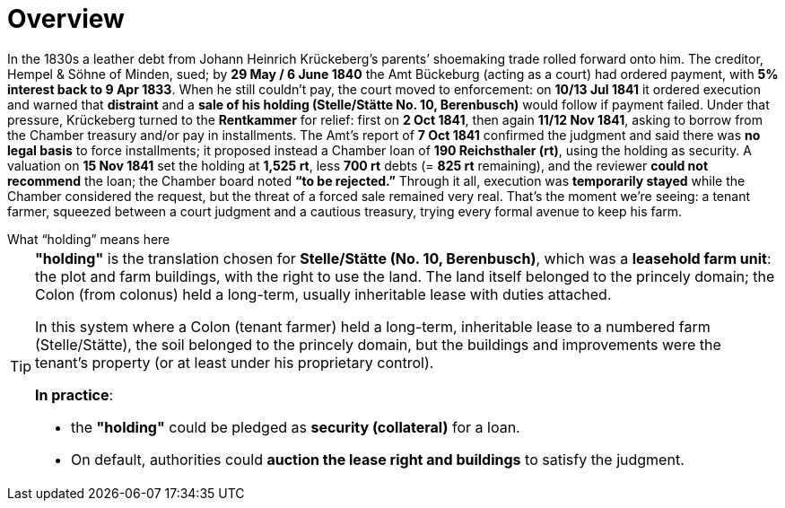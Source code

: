 = Overview
// TODO:
// Rewrite the Chatpgpt summary below:
// * point out that the source of the information is from the Amt Decree of 13 July 1841, and...
// * summarize that July 1841 Rentcammer Decree aginst Johann Heinrich briefly, and...
// * mention that Krückeberg had been the one to appeal and then to petition and this
// had incurred more legal costs.
// 
// Be sure also to:
// * Summarize and mention that the debt owed to Hempel and Sons originated with Jobst Heinrich (1765-1822) and give
// a brief biography of him and his wife.

In the 1830s a leather debt from Johann Heinrich Krückeberg’s parents’ shoemaking trade rolled forward onto him.
The creditor, Hempel & Söhne of Minden, sued; by *29 May / 6 June 1840* the Amt Bückeburg (acting as a court) had
ordered payment, with *5% interest back to 9 Apr 1833*. When he still couldn’t pay, the court moved to enforcement:
on *10/13 Jul 1841* it ordered execution and warned that *distraint* and a *sale of his holding (Stelle/Stätte No.
10, Berenbusch)* would follow if payment failed. Under that pressure, Krückeberg turned to the *Rentkammer* for
relief: first on *2 Oct 1841*, then again *11/12 Nov 1841*, asking to borrow from the Chamber treasury and/or pay
in installments. The Amt’s report of *7 Oct 1841* confirmed the judgment and said there was *no legal basis* to
force installments; it proposed instead a Chamber loan of *190 Reichsthaler (rt)*, using the holding as security. A
valuation on *15 Nov 1841* set the holding at *1,525 rt*, less *700 rt* debts (= *825 rt* remaining), and the
reviewer *could not recommend* the loan; the Chamber board noted *“to be rejected.”* Through it all, execution was
*temporarily stayed* while the Chamber considered the request, but the threat of a forced sale remained very real.
That’s the moment we’re seeing: a tenant farmer, squeezed between a court judgment and a cautious treasury, trying
every formal avenue to keep his farm.


.What “holding” means here
****
[TIP]
====
*"holding"* is the translation chosen for *Stelle/Stätte (No. 10, Berenbusch)*, which was a *leasehold farm unit*:
the plot and farm buildings, with the right to use the land. The land itself belonged to the princely domain; the
Colon (from colonus) held a long-term, usually inheritable lease with duties attached.

In this system where a Colon (tenant farmer) held a long-term, inheritable lease to a numbered farm (Stelle/Stätte),
the soil belonged to the princely domain, but the buildings and improvements were the tenant’s property (or at
least under his proprietary control). 

*In practice*:

* the *"holding"* could be pledged as *security (collateral)* for a loan.  
* On default, authorities could *auction the lease right and buildings* to satisfy the judgment.  
====
****


